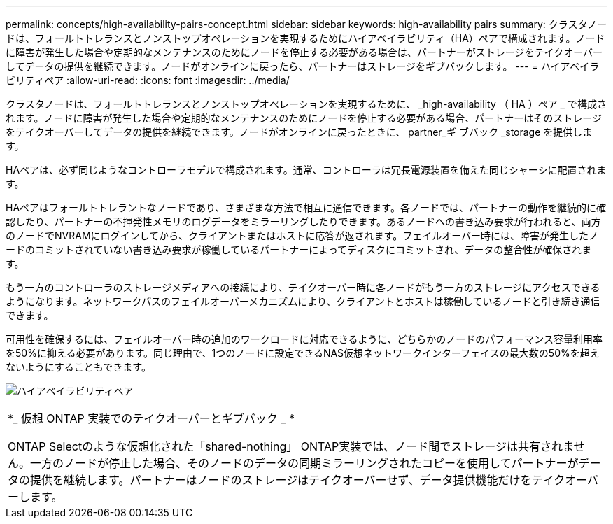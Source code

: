 ---
permalink: concepts/high-availability-pairs-concept.html 
sidebar: sidebar 
keywords: high-availability pairs 
summary: クラスタノードは、フォールトトレランスとノンストップオペレーションを実現するためにハイアベイラビリティ（HA）ペアで構成されます。ノードに障害が発生した場合や定期的なメンテナンスのためにノードを停止する必要がある場合は、パートナーがストレージをテイクオーバーしてデータの提供を継続できます。ノードがオンラインに戻ったら、パートナーはストレージをギブバックします。 
---
= ハイアベイラビリティペア
:allow-uri-read: 
:icons: font
:imagesdir: ../media/


[role="lead"]
クラスタノードは、フォールトトレランスとノンストップオペレーションを実現するために、 _high-availability （ HA ）ペア _ で構成されます。ノードに障害が発生した場合や定期的なメンテナンスのためにノードを停止する必要がある場合、パートナーはそのストレージをテイクオーバーしてデータの提供を継続できます。ノードがオンラインに戻ったときに、 partner_ギ ブバック _storage を提供します。

HAペアは、必ず同じようなコントローラモデルで構成されます。通常、コントローラは冗長電源装置を備えた同じシャーシに配置されます。

HAペアはフォールトトレラントなノードであり、さまざまな方法で相互に通信できます。各ノードでは、パートナーの動作を継続的に確認したり、パートナーの不揮発性メモリのログデータをミラーリングしたりできます。あるノードへの書き込み要求が行われると、両方のノードでNVRAMにログインしてから、クライアントまたはホストに応答が返されます。フェイルオーバー時には、障害が発生したノードのコミットされていない書き込み要求が稼働しているパートナーによってディスクにコミットされ、データの整合性が確保されます。

もう一方のコントローラのストレージメディアへの接続により、テイクオーバー時に各ノードがもう一方のストレージにアクセスできるようになります。ネットワークパスのフェイルオーバーメカニズムにより、クライアントとホストは稼働しているノードと引き続き通信できます。

可用性を確保するには、フェイルオーバー時の追加のワークロードに対応できるように、どちらかのノードのパフォーマンス容量利用率を50%に抑える必要があります。同じ理由で、1つのノードに設定できるNAS仮想ネットワークインターフェイスの最大数の50%を超えないようにすることもできます。

image:high-availability.gif["ハイアベイラビリティペア"]

|===


 a| 
*_ 仮想 ONTAP 実装でのテイクオーバーとギブバック _ *

ONTAP Selectのような仮想化された「shared-nothing」 ONTAP実装では、ノード間でストレージは共有されません。一方のノードが停止した場合、そのノードのデータの同期ミラーリングされたコピーを使用してパートナーがデータの提供を継続します。パートナーはノードのストレージはテイクオーバーせず、データ提供機能だけをテイクオーバーします。

|===